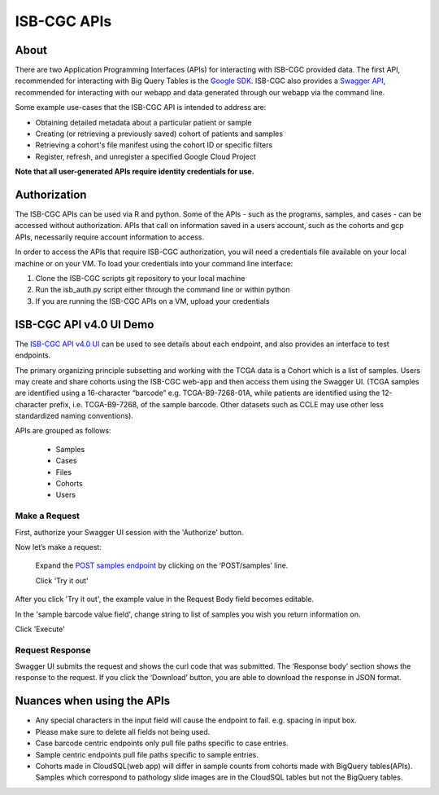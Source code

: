 *************
ISB-CGC APIs
*************

About
======

There are two Application Programming Interfaces (APIs) for interacting with ISB-CGC provided data. The first API, recommended for interacting with Big Query Tables is the `Google SDK <https://cloud.google.com/bigquery/docs/reference/rest/>`_. ISB-CGC also provides a `Swagger API <https://api-dot-isb-cgc.appspot.com/v4/swagger/>`_, recommended for interacting with our webapp and data generated through our webapp via the command line.

Some example use-cases that the ISB-CGC API is intended to address are:

- Obtaining detailed metadata about a particular patient or sample
- Creating (or retrieving a previously saved) cohort of patients and samples
- Retrieving a cohort's file manifest using the cohort ID or specific filters
- Register, refresh, and unregister a specified Google Cloud Project

**Note that all user-generated APIs require identity credentials for use.**

Authorization
=============

The ISB-CGC APIs can be used via R and python. Some of the APIs - such as the programs, samples, and cases - can be accessed without authorization. APIs that call on information saved in a users account, such as the cohorts and gcp APIs, necessarily require account information to access.

In order to access the APIs that require ISB-CGC authorization, you will need a credentials file available on your local machine or on your VM. To load your credentials into your command line interface:

1. Clone the ISB-CGC scripts git repository to your local machine

2. Run the isb_auth.py script either through the command line or within python

3. If you are running the ISB-CGC APIs on a VM, upload your credentials

ISB-CGC API v4.0 UI Demo
=======================

The `ISB-CGC API v4.0 UI <https://api-dot-isb-cgc.appspot.com/v4/swagger/>`_ can be used to see details about each endpoint, and also provides an interface to test endpoints.

The primary organizing principle subsetting and working with the TCGA data is a Cohort which is a list of samples. Users may create and share cohorts using the ISB-CGC web-app and then access them using the Swagger UI. (TCGA samples are identified using a 16-character “barcode” e.g. TCGA-B9-7268-01A, while patients are identified using the 12-character prefix, i.e. TCGA-B9-7268, of the sample barcode. Other datasets such as CCLE may use other less standardized naming conventions).


APIs are grouped as follows:

 - Samples
 - Cases
 - Files
 - Cohorts
 - Users


Make a Request
--------------

First, authorize your Swagger UI session with the 'Authorize' button.

Now let’s make a request:

    Expand the  `POST samples endpoint <https://api-dot-isb-cgc.appspot.com/v4/swagger/#/default/getSampleMetadataList>`_ by clicking on the ‘POST/samples’ line. 

    Click 'Try it out'


.. image:: post-tryitout-button.PNG
   :scale: 50
   :align: center 


After you click 'Try it out', the example value in the Request Body field becomes editable.

In the 'sample barcode value field', change string to list of samples you wish you return information on. 

Click 'Execute'


.. image:: post_samples_execute.PNG
   :align: center 

Request Response
----------------

Swagger UI submits the request and shows the curl code that was submitted. The ‘Response body’ section shows the response to the request. If you click the ‘Download’ button, you are able to download the response in JSON format.


.. image:: response-body.PNG
   :align: center 

Nuances when using the APIs
===========================


- Any special characters in the input field will cause the endpoint to fail. e.g. spacing in input box.

- Please make sure to delete all fields not being used.

- Case barcode centric endpoints only pull file paths specific to case entries.

- Sample centric endpoints pull file paths specific to sample entries.

- Cohorts made in CloudSQL(web app) will differ in sample counts from cohorts made with BigQuery tables(APIs). Samples which correspond to pathology slide images are in the CloudSQL tables but not the BigQuery tables.


